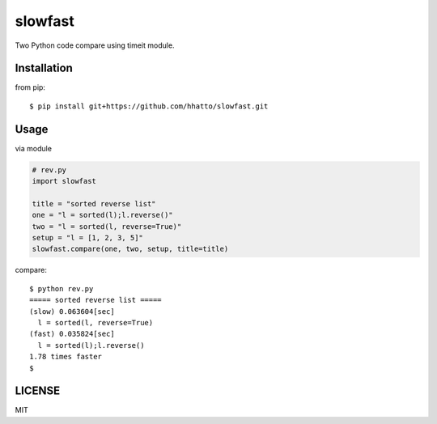 slowfast
========
Two Python code compare using timeit module.


Installation
------------

from pip::

   $ pip install git+https://github.com/hhatto/slowfast.git


Usage
-----
via module

.. code-block:: python

    # rev.py
    import slowfast

    title = "sorted reverse list"
    one = "l = sorted(l);l.reverse()"
    two = "l = sorted(l, reverse=True)"
    setup = "l = [1, 2, 3, 5]"
    slowfast.compare(one, two, setup, title=title)

compare::

    $ python rev.py
    ===== sorted reverse list =====
    (slow) 0.063604[sec]
      l = sorted(l, reverse=True)
    (fast) 0.035824[sec]
      l = sorted(l);l.reverse()
    1.78 times faster
    $


LICENSE
-------
MIT
